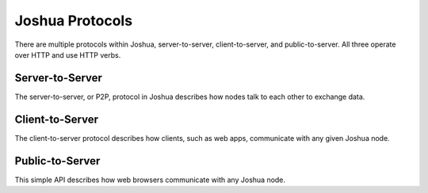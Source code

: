 ================
Joshua Protocols
================

There are multiple protocols within Joshua, server-to-server, client-to-server,
and public-to-server. All three operate over HTTP and use HTTP verbs.


Server-to-Server
================

The server-to-server, or P2P, protocol in Joshua describes how nodes talk to
each other to exchange data.


Client-to-Server
================

The client-to-server protocol describes how clients, such as web apps,
communicate with any given Joshua node.


Public-to-Server
================

This simple API describes how web browsers communicate with any Joshua node.
